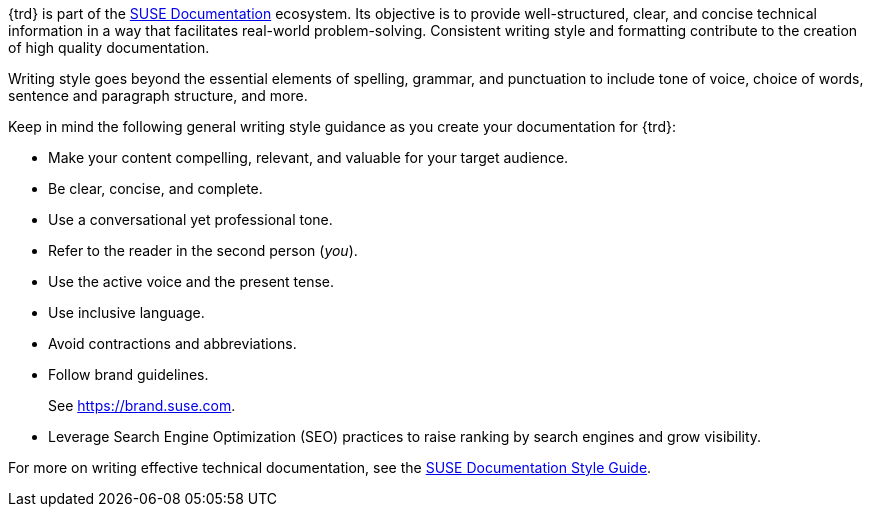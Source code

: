 
// = = = = = = = = = = = = = = = = = = = = = = = = = = = = = = = = = = =
// Section: Style
// = = = = = = = = = = = = = = = = = = = = = = = = = = = = = = = = = = =

{trd} is part of the https://documentation.suse.com/[SUSE Documentation] ecosystem.
Its objective is to provide well-structured, clear, and concise technical information in a way that facilitates real-world problem-solving.
Consistent writing style and formatting contribute to the creation of high quality documentation.


//=== Writing style

Writing style goes beyond the essential elements of spelling, grammar, and punctuation to include tone of voice, choice of words, sentence and paragraph structure, and more.

Keep in mind the following general writing style guidance as you create your documentation for {trd}:

* Make your content compelling, relevant, and valuable for your target audience.

* Be clear, concise, and complete.

* Use a conversational yet professional tone.

* Refer to the reader in the second person (_you_).

* Use the active voice and the present tense.

* Use inclusive language.

* Avoid contractions and abbreviations.

* Follow brand guidelines.
//
+
See https://brand.suse.com.

* Leverage Search Engine Optimization (SEO) practices to raise ranking by search engines and grow visibility.


For more on writing effective technical documentation, see the https://documentation.suse.com/style/current/[SUSE Documentation Style Guide].


